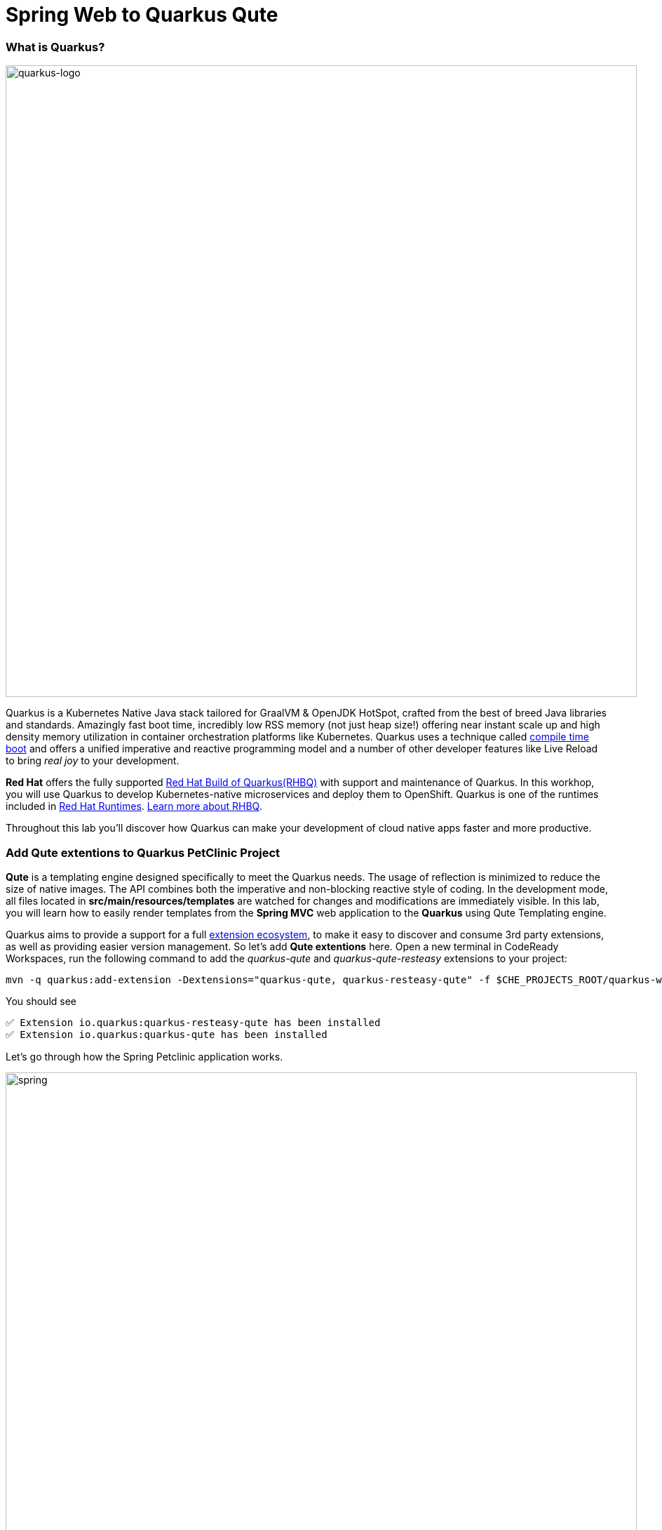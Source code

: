 = Spring Web to Quarkus Qute
:experimental:

=== What is Quarkus?

image::logo.png[quarkus-logo, 900]

Quarkus is a Kubernetes Native Java stack tailored for GraalVM & OpenJDK HotSpot, crafted from the best of breed Java libraries and standards. Amazingly fast boot time, incredibly low RSS memory (not just heap size!) offering near instant scale up and high density memory utilization in container orchestration platforms like Kubernetes. Quarkus uses a technique called https://quarkus.io/vision/container-first[compile time boot^] and offers a unified imperative and reactive programming model and a number of other developer features like Live Reload to bring _real joy_ to your development.

*Red Hat* offers the fully supported https://access.redhat.com/products/quarkus[Red Hat Build of Quarkus(RHBQ)^] with support and maintenance of Quarkus. In this workhop, you will use Quarkus to develop Kubernetes-native microservices and deploy them to OpenShift. Quarkus is one of the runtimes included in https://www.redhat.com/en/products/runtimes[Red Hat Runtimes^]. https://access.redhat.com/documentation/en-us/red_hat_build_of_quarkus[Learn more about RHBQ^].

Throughout this lab you'll discover how Quarkus can make your development of cloud native apps faster and more productive.

=== Add Qute extentions to Quarkus PetClinic Project

*Qute* is a templating engine designed specifically to meet the Quarkus needs. The usage of reflection is minimized to reduce the size of native images. The API combines both the imperative and non-blocking reactive style of coding. In the development mode, all files located in *src/main/resources/templates* are watched for changes and modifications are immediately visible. In this lab, you will learn how to easily render templates from the *Spring MVC* web application to the *Quarkus* using Qute Templating engine.

Quarkus aims to provide a support for a full https://quarkus.io/extensions/[extension ecosystem^], to make it easy to discover and consume 3rd party extensions, as well as providing easier version management. So let's add *Qute extentions* here. Open a new terminal in CodeReady Workspaces, run the following command to add the _quarkus-qute_ and _quarkus-qute-resteasy_ extensions to your project:

[source,sh,role="copypaste"]
----
mvn -q quarkus:add-extension -Dextensions="quarkus-qute, quarkus-resteasy-qute" -f $CHE_PROJECTS_ROOT/quarkus-workshop-labs/quarkus-petclinic
----

You should see
[source,console]
----
✅ Extension io.quarkus:quarkus-resteasy-qute has been installed
✅ Extension io.quarkus:quarkus-qute has been installed
----

Let's go through how the Spring Petclinic application works. 

image::spring-petclinic-landing.png[spring, 900]


== Login to OpenShift

Although your Eclipse Che workspace is running on the Kubernetes cluster, it's running with a default restricted _Service Account_ that prevents you from creating most resource types. So we'll log in with your workshop user. Click on **Login to OpenShift**, and enter your given credentials:

* Username: **`{{ USER_ID }}`**
* Password: **`{{ OPENSHIFT_USER_PASSWORD }}`**